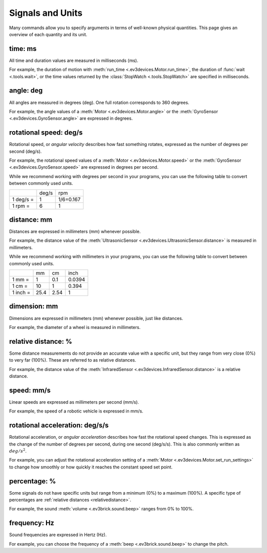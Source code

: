 Signals and Units
=================

Many commands allow you to specify arguments in terms of well-known physical quantities. This page gives an overview of each quantity and its unit.

.. _time:

time: ms
---------
All time and duration values are measured in milliseconds (ms).

For example, the duration of motion with :meth:`run_time <.ev3devices.Motor.run_time>`, the duration of :func:`wait <.tools.wait>`, or the time values returned by the :class:`StopWatch <.tools.StopWatch>` are specified in milliseconds.

.. _angle:

angle: deg
-----------
All angles are measured in degrees (deg). One full rotation corresponds to 360 degrees.

For example, the angle values of a :meth:`Motor <.ev3devices.Motor.angle>` or the :meth:`GyroSensor <.ev3devices.GyroSensor.angle>` are expressed in degrees.

.. _speed:

rotational speed: deg/s
-----------------------

Rotational speed, or *angular velocity* describes how fast something rotates, expressed as the number of degrees per second (deg/s).

For example, the rotational speed values of a :meth:`Motor <.ev3devices.Motor.speed>` or the :meth:`GyroSensor <.ev3devices.GyroSensor.speed>` are expressed in degrees per second.

While we recommend working with degrees per second in your programs, you can use the following table to convert between commonly used units.

+-----------+-------+-----------+
|           | deg/s | rpm       |
+-----------+-------+-----------+
| 1 deg/s = | 1     | 1/6=0.167 |
+-----------+-------+-----------+
| 1 rpm =   | 6     | 1         |
+-----------+-------+-----------+

.. _distance:

distance: mm
-------------
Distances are expressed in millimeters (mm) whenever possible.

For example, the distance value of the :meth:`UltrasonicSensor <.ev3devices.UltrasonicSensor.distance>` is measured in millimeters.

While we recommend working with millimeters in your programs, you can use the following table to convert between commonly used units.

+---------+------+-----+--------+
|         | mm   | cm  | inch   |
+---------+------+-----+--------+
| 1 mm =  | 1    | 0.1 | 0.0394 |
+---------+------+-----+--------+
| 1 cm =  | 10   | 1   | 0.394  |
+---------+------+-----+--------+
| 1 inch =| 25.4 | 2.54| 1      |
+---------+------+-----+--------+

.. _dimension:

dimension: mm
-------------
Dimensions are expressed in millimeters (mm) whenever possible, just like distances.

For example, the diameter of a wheel is measured in millimeters.


.. _relativedistance:

relative distance: %
---------------------

Some distance measurements do not provide an accurate value with a specific unit, but they range from very close (0%) to very far (100%). These are referred to as relative distances.

For example, the distance value of the :meth:`InfraredSensor <.ev3devices.InfraredSensor.distance>` is a relative distance.




.. _travelspeed:

speed: mm/s
------------
Linear speeds are expressed as millimeters per second (mm/s).

For example, the speed of a robotic vehicle is expressed in mm/s.

.. _acceleration:

rotational acceleration: deg/s/s
--------------------------------
Rotational acceleration, or *angular acceleration* describes how fast the rotational speed changes. This is expressed as the change of the number of degrees per second, during one second (deg/s/s). This is also commonly written as  :math:`deg/s^2`.

For example, you can adjust the rotational acceleration setting of a :meth:`Motor <.ev3devices.Motor.set_run_settings>` to change how smoothly or how quickly it reaches the constant speed set point.


.. _percentage:

percentage: %
--------------
Some signals do not have specific units but range from a minimum (0%) to a maximum (100%). A specific type of percentages are :ref:`relative distances <relativedistance>`.

For example, the sound :meth:`volume <.ev3brick.sound.beep>` ranges from 0% to 100%.

.. _frequency:

frequency: Hz
--------------
Sound frequencies are expressed in Hertz (Hz).

For example, you can choose the frequency of a :meth:`beep <.ev3brick.sound.beep>` to change the pitch.
